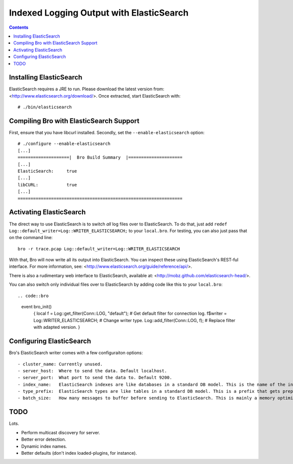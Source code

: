 
========================================
Indexed Logging Output with ElasticSearch
========================================

.. rst-class:: opening

   Bro's default ASCII log format is not exactly the most efficient
   way for storing and searching large volumes of data. ElasticSearch
   is a new and exciting technology for dealing with tons of data.
   ElasticSearch is a search engine built on top of Apache's Lucene
   project. It scales very well, both for distributed indexing and 
   distributed searching.

.. contents::

Installing ElasticSearch
------------------------

ElasticSearch requires a JRE to run. Please download the latest version
from: <http://www.elasticsearch.org/download/>. Once extracted, start
ElasticSearch with::

# ./bin/elasticsearch

Compiling Bro with ElasticSearch Support
----------------------------------------

First, ensure that you have libcurl installed. Secondly, set the 
``--enable-elasticsearch`` option::

    # ./configure --enable-elasticsearch
    [...]
    ====================|  Bro Build Summary  |=====================
    [...]
    ElasticSearch:     true
    [...]
    libCURL:           true
    [...]
    ================================================================

Activating ElasticSearch
------------------------

The direct way to use ElasticSearch is to switch *all* log files over to
ElasticSearch. To do that, just add ``redef
Log::default_writer=Log::WRITER_ELASTICSEARCH;`` to your ``local.bro``.
For testing, you can also just pass that on the command line::

    bro -r trace.pcap Log::default_writer=Log::WRITER_ELASTICSEARCH

With that, Bro will now write all its output into ElasticSearch. You can 
inspect these using ElasticSearch's REST-ful interface. For more
information, see: <http://www.elasticsearch.org/guide/reference/api/>.

There is also a rudimentary web interface to ElasticSearch, available at:
<http://mobz.github.com/elasticsearch-head/>.

You can also switch only individual files over to ElasticSearch by adding
code like this to your ``local.bro``::

.. code::bro

    event bro_init()
        {
        local f = Log::get_filter(Conn::LOG, "default"); # Get default filter for connection log.
        f$writer = Log::WRITER_ELASTICSEARCH;               # Change writer type.
        Log::add_filter(Conn::LOG, f);                   # Replace filter with adapted version.
        }

Configuring ElasticSearch
-------------------------

Bro's ElasticSearch writer comes with a few configuraiton options::

- cluster_name: Currently unused.
- server_host:  Where to send the data. Default localhost.
- server_port:  What port to send the data to. Default 9200.
- index_name:   ElasticSearch indexes are like databases in a standard DB model. This is the name of the index to which to send the data. Default bro-logs.
- type_prefix:  ElasticSearch types are like tables in a standard DB model. This is a prefix that gets prepended to Bro log names. Example: type_prefix = "bro_" would create types "bro_dns", "bro_http", etc. Default: none.
- batch_size:   How many messages to buffer before sending to ElasticSearch. This is mainly a memory optimization - changing this doesn't seem to affect indexing performance that much. Default: 10,000.

TODO
----

Lots.

- Perform multicast discovery for server.
- Better error detection.
- Dynamic index names.
- Better defaults (don't index loaded-plugins, for instance).
